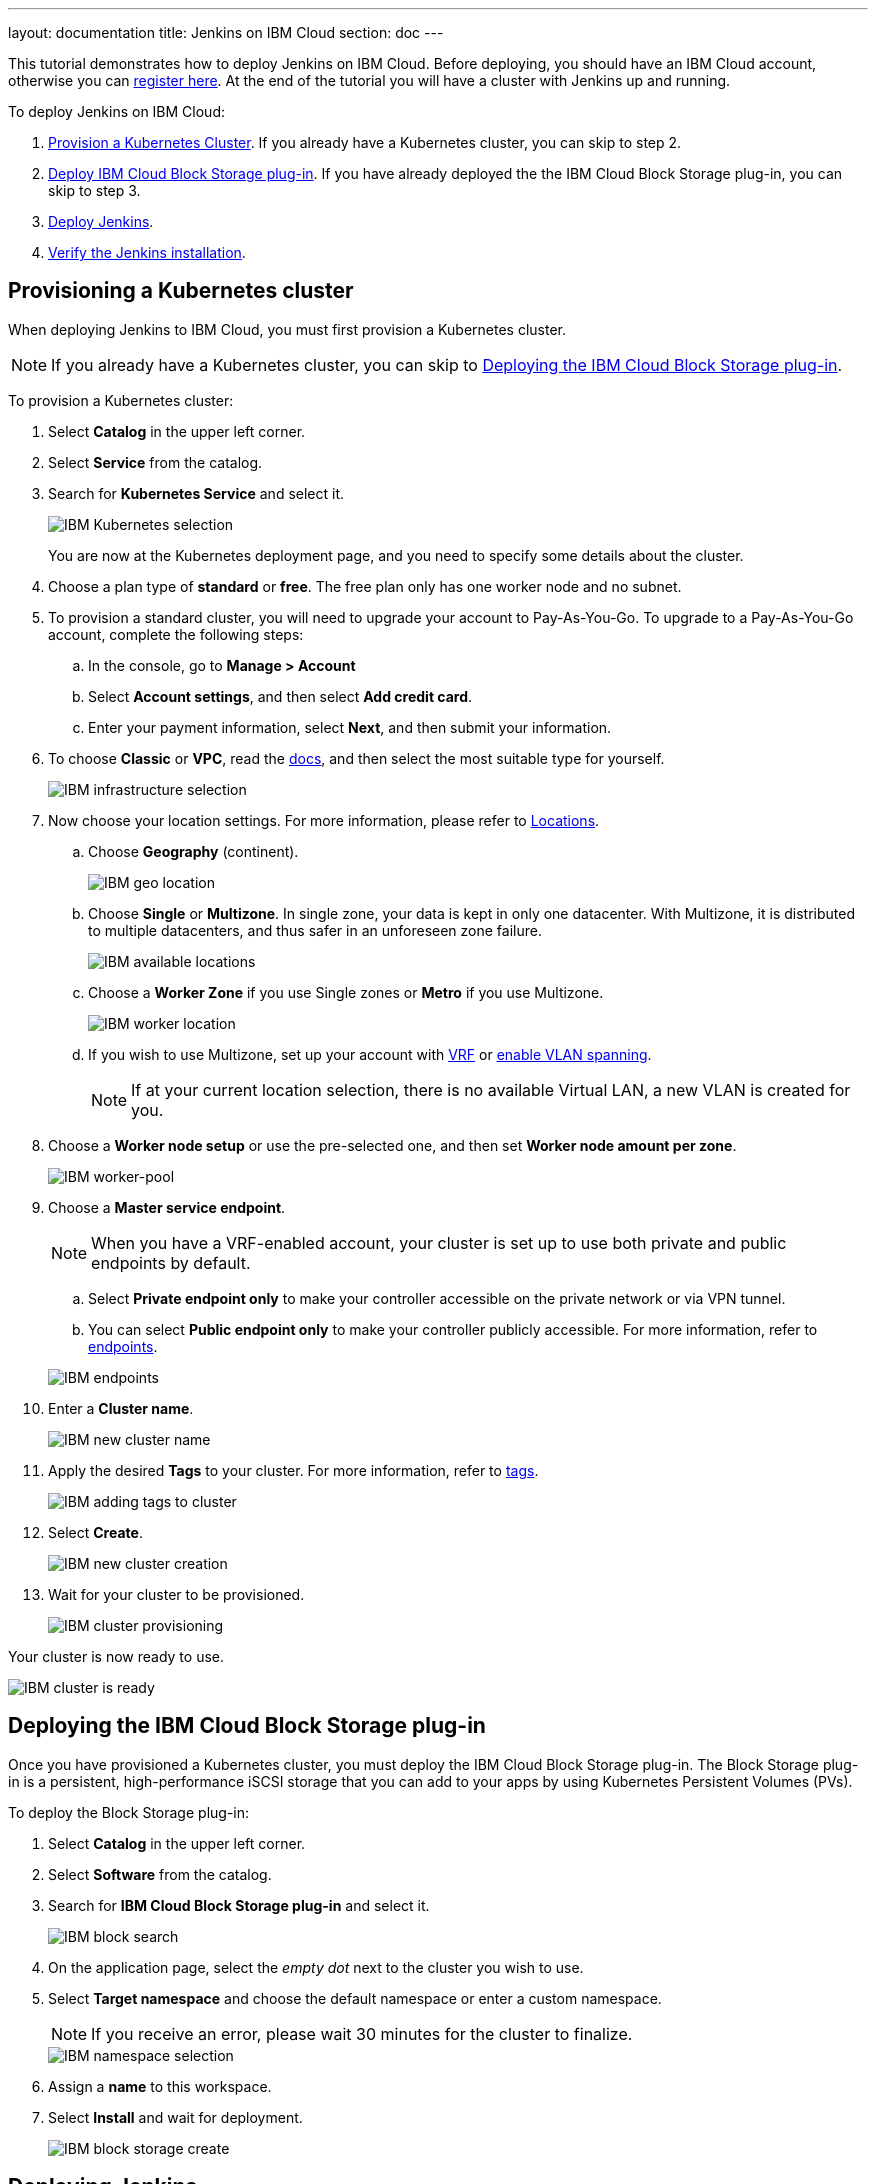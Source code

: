 ---
layout: documentation
title: Jenkins on IBM Cloud
section: doc
---

:toc:
:toclevels: 3
:imagesdir: ../../book/resources/
This tutorial demonstrates how to deploy Jenkins on IBM Cloud.
Before deploying, you should have an IBM Cloud account, otherwise you can link:http://cloud.ibm.com/registration[register here].
At the end of the tutorial you will have a cluster with Jenkins up and running.

To deploy Jenkins on IBM Cloud:

. <<Provisioning a Kubernetes cluster,Provision a Kubernetes Cluster>>.
If you already have a Kubernetes cluster, you can skip to step 2.
. <<Deploying the IBM Cloud Block Storage plug-in,Deploy IBM Cloud Block Storage plug-in>>.
If you have already deployed the the IBM Cloud Block Storage plug-in, you can skip to step 3.
. <<Deploying Jenkins,Deploy Jenkins>>.
. <<Verifying the Jenkins installation,Verify the Jenkins installation>>.

== Provisioning a Kubernetes cluster

When deploying Jenkins to IBM Cloud, you must first provision a Kubernetes cluster.

NOTE: If you already have a Kubernetes cluster, you can skip to <<Deploying the IBM Cloud Block Storage plug-in>>.

To provision a Kubernetes cluster:

. Select *Catalog* in the upper left corner.
. Select *Service* from the catalog.
. Search for *Kubernetes Service* and select it.
+
image::tutorials/IBMCloud/kubernetes-select.png[IBM Kubernetes selection]
+
You are now at the Kubernetes deployment page, and you need to specify some details about the cluster.

. Choose a plan type of *standard* or *free*.
The free plan only has one worker node and no subnet.
. To provision a standard cluster, you will need to upgrade your account to Pay-As-You-Go.
To upgrade to a Pay-As-You-Go account, complete the following steps:
.. In the console, go to *Manage > Account*
.. Select *Account settings*, and then select *Add credit card*.
.. Enter your payment information, select *Next*, and then submit your information.
. To choose *Classic* or *VPC*, read the link:https://cloud.ibm.com/docs/containers?topic=containers-infrastructure_providers[docs], and then select the most suitable type for yourself.
+
image::tutorials/IBMCloud/infra-select.png[IBM infrastructure selection]

. Now choose your location settings.
For more information, please refer to link:https://cloud.ibm.com/docs/containers?topic=containers-regions-and-zones#zones[Locations].
.. Choose *Geography* (continent).
+
image::tutorials/IBMCloud/location-geo.png[IBM geo location]

.. Choose *Single* or *Multizone*.
In single zone, your data is kept in only one datacenter.
With Multizone, it is distributed to multiple datacenters, and thus safer in an unforeseen zone failure.
+
image::tutorials/IBMCloud/location-avail.png[IBM available locations]

.. Choose a *Worker Zone* if you use Single zones or **Metro** if you use Multizone.
+
image::tutorials/IBMCloud/location-worker.png[IBM worker location]

.. If you wish to use Multizone, set up your account with link:https://cloud.ibm.com/docs/dl?topic=dl-overview-of-virtual-routing-and-forwarding-vrf-on-ibm-cloud[VRF] or link:https://cloud.ibm.com/docs/vlans?topic=vlans-vlan-spanning#vlan-spanning[enable VLAN spanning].
+
NOTE: If at your current location selection, there is no available Virtual LAN, a new VLAN is created for you.

. Choose a *Worker node setup* or use the pre-selected one, and then set *Worker node amount per zone*.
+
image::tutorials/IBMCloud/worker-pool.png[IBM worker-pool]

. Choose a *Master service endpoint*.
+
NOTE: When you have a VRF-enabled account, your cluster is set up to use both private and public endpoints by default.

.. Select **Private endpoint only** to make your controller accessible on the private network or via VPN tunnel.
.. You can select **Public endpoint only** to make your controller publicly accessible.
For more information, refer to link:https://cloud.ibm.com/docs/account?topic=account-service-endpoints-overview[endpoints].

+
image::tutorials/IBMCloud/endpoints.png[IBM endpoints]

. Enter a *Cluster name*.
+
image::tutorials/IBMCloud/name-new.png[IBM new cluster name]

. Apply the desired *Tags* to your cluster. For more information, refer to link:https://cloud.ibm.com/docs/account?topic=account-tag[tags].
+
image::tutorials/IBMCloud/tasg-new.png[IBM adding tags to cluster]

. Select *Create*.
+
image::tutorials/IBMCloud/create-new.png[IBM new cluster creation]

. Wait for your cluster to be provisioned.
+
image::tutorials/IBMCloud/cluster-prepare.png[IBM cluster provisioning]

Your cluster is now ready to use.

image::tutorials/IBMCloud/cluster-done.png[IBM cluster is ready]

== Deploying the IBM Cloud Block Storage plug-in

Once you have provisioned a Kubernetes cluster, you must deploy the IBM Cloud Block Storage plug-in. 
The Block Storage plug-in is a persistent, high-performance iSCSI storage that you can add to your apps by using Kubernetes Persistent Volumes (PVs).

To deploy the Block Storage plug-in:

. Select *Catalog* in the upper left corner.
. Select *Software* from the catalog.
. Search for *IBM Cloud Block Storage plug-in* and select it.
+
image::tutorials/IBMCloud/block-search.png[IBM block search]

. On the application page, select the _empty dot_ next to the cluster you wish to use.
. Select *Target namespace* and choose the default namespace or enter a custom namespace. 
+
NOTE: If you receive an error, please wait 30 minutes for the cluster to finalize.
+
image::tutorials/IBMCloud/block-cluster.png[IBM namespace selection]

. Assign a *name* to this workspace.
. Select *Install* and wait for deployment.
+
image::tutorials/IBMCloud/block-storage-create.png[IBM block storage create]

== Deploying Jenkins

Once you have provisioned a Kubernetes cluster and deployed the IBM Cloud Block Storage plug-in, you can deploy Jenkins on your cluster.

To deploy Jenkins on your cluster:

. Select *Catalog* in the upper left corner.
. Select *Software* from the catalog.
. Search for *Jenkins* and select it.
+
image::tutorials/IBMCloud/search.png[IBM workspace search]

.  Select *IBM Kubernetes Service*.
+
image::tutorials/IBMCloud/target-select.png[IBM Kubernetes selection]

. On the application page, select the _empty dot_ next to the cluster you wish to use.
+
image::tutorials/IBMCloud/cluster-select.png[IBM cluster selection]

. Select *Target namespace* and then choose the default namespace or use a custom one.
+
image::tutorials/IBMCloud/details-namespace.png[IBM space name]

. Give a unique *Name* to the workspace, that you can easily recognize.
+
image::tutorials/IBMCloud/details-names.png[IBM workspace name]

. Select the *Resource group* you want to use.
This is for access control and billing purposes.
For more information, please refer to link:https://cloud.ibm.com/docs/account?topic=account-account_setup#bp_resourcegroups[resource groups].
+
image::tutorials/IBMCloud/details-resource.png[Resource details]

. Assign *tags* to your Jenkins, for more information, refer to link:https://cloud.ibm.com/docs/account?topic=account-tag[tags].
+
image::tutorials/IBMCloud/details-tags.png[Default value parameters]

. Select *Parameters with default values*.
You can set custom deployment values or use the default ones.
+
image::tutorials/IBMCloud/parameters.png[IBM parameters setup]

. Set the Jenkins password in the parameters.
+
image::tutorials/IBMCloud/password.png[Create password instructions]

. Once complete, acknowledge the license agreement and select *Install*.
+
image::tutorials/IBMCloud/install.png[Installation instructions]
+
The Jenkins workspace begins installing. Wait for the installation to complete.
+
image::tutorials/IBMCloud/in-progress.png[Workspace installation screen]
+
Once complete, your Jenkins workspace is now successfully deployed.
+
image::tutorials/IBMCloud/done.png[IBM workspace deployment screen]

== Verifying the Jenkins installation

After deploying Jenkins on your cluster, you can verify the Jenkins installation.

To verify the Jenkins installation:

. Go to link:http://cloud.ibm.com/resources[Resources] in your browser.
. Select *Clusters*.
. Select your cluster.
+
image::tutorials/IBMCloud/resource-select.png[Resource selection screen]
+
Now you are at your cluster overview.
. Select *Actions* in the top right corner of the page.
. Select *Web terminal* in the dropdown menu.
+
image::tutorials/IBMCloud/cluster-main.png[Clusters overview page]

. Select *Install* and then wait for the installation to complete.
+
image::tutorials/IBMCloud/terminal-install.jpg[terminal install screen]

. Once installation has completed, you must repeat this process.

.. Select *Actions*.
.. Select *Web terminal* and a terminal window opens.

. *Type* in the terminal.
You must change `NAMESPACE` to the namespace you chose during the deployment setup.
+
[source,bash]
....
$ kubectl get ns
....
+
image::tutorials/IBMCloud/get-ns.png[get-ns command]
+
[source,bash]
....
$ kubectl get pod -n NAMESPACE -o wide
....
+
image::tutorials/IBMCloud/get-pods.png[get-pods command]
+
[source,bash]
....
$ kubectl get service -n NAMESPACE
....
+
image::tutorials/IBMCloud/get-service.png[get-service command]
+
The running Jenkins service is now visible.
. Copy the *External-IP*, you can access the website on this IP.
. Paste it into your browser.
+
The Jenkins login portal should now be visible.
+
image::tutorials/IBMCloud/login.png[Jenkins login page]

. Please enter your username (the default is *user*) and your password, which you set at the deployment phase.
+
image::tutorials/IBMCloud/welcome.png[Jenkins dashboard]

You have successfully deployed Jenkins on IBM Cloud!
